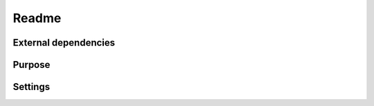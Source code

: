 Readme
=======

External dependencies
------------------------

Purpose
-----------


Settings
-----------


